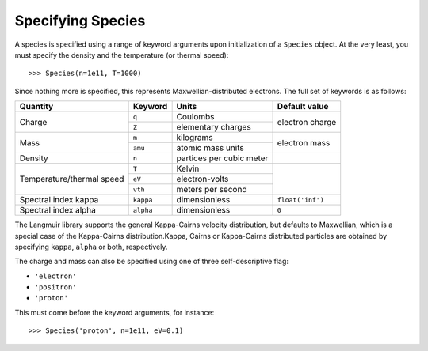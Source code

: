 Specifying Species
==================
A species is specified using a range of keyword arguments upon initialization of a ``Species`` object.
At the very least, you must specify the density and the temperature (or thermal speed)::

    >>> Species(n=1e11, T=1000)

Since nothing more is specified, this represents Maxwellian-distributed electrons. The full set of keywords is as follows:

+---------------------------+-----------+--------------------------+------------------+
| Quantity                  | Keyword   | Units                    | Default value    |
+===========================+===========+==========================+==================+
| Charge                    | ``q``     | Coulombs                 | electron         |
|                           +-----------+--------------------------+ charge           |
|                           | ``Z``     | elementary charges       |                  |
+---------------------------+-----------+--------------------------+------------------+
| Mass                      | ``m``     | kilograms                | electron         |
|                           +-----------+--------------------------+ mass             |
|                           | ``amu``   | atomic mass units        |                  |
+---------------------------+-----------+--------------------------+------------------+
| Density                   | ``n``     | partices per cubic meter |                  |
+---------------------------+-----------+--------------------------+------------------+
| Temperature/thermal speed | ``T``     | Kelvin                   |                  |
|                           +-----------+--------------------------+                  |
|                           | ``eV``    | electron-volts           |                  |
|                           +-----------+--------------------------+                  |
|                           | ``vth``   | meters per second        |                  |
+---------------------------+-----------+--------------------------+------------------+
| Spectral index kappa      | ``kappa`` | dimensionless            | ``float('inf')`` |
+---------------------------+-----------+--------------------------+------------------+
| Spectral index alpha      | ``alpha`` | dimensionless            | ``0``            |
+---------------------------+-----------+--------------------------+------------------+

The Langmuir library supports the general Kappa-Cairns velocity distribution, but defaults to Maxwellian, which is a special case of the Kappa-Cairns distribution.Kappa, Cairns or Kappa-Cairns distributed particles are obtained by specifying ``kappa``, ``alpha`` or both, respectively.

The charge and mass can also be specified using one of three self-descriptive flag:

- ``'electron'``
- ``'positron'``
- ``'proton'``

This must come before the keyword arguments, for instance::

    >>> Species('proton', n=1e11, eV=0.1)
